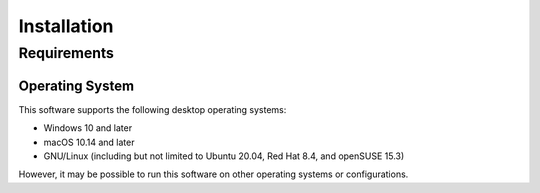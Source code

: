 Installation
============

Requirements
------------

Operating System
^^^^^^^^^^^^^^^^

This software supports the following desktop operating systems:

* Windows 10 and later
* macOS 10.14 and later
* GNU/Linux (including but not limited to Ubuntu 20.04, Red Hat 8.4, and openSUSE 15.3)

However, it may be possible to run this software on other operating systems or
configurations.
